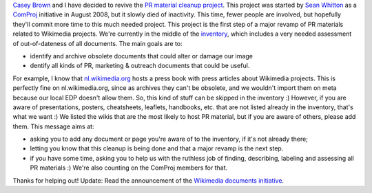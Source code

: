 .. title: Wikimedia PR material cleanup — Phase I: Inventory
.. clean: no
.. slug: wikimedia-pr-material-cleanup-phase-i-inventory
.. date: 2009-03-20 20:34:32
.. tags: documents,Wikimedia
.. description: 


`Casey Brown <http://meta.wikimedia.org/wiki/User:Cbrown1023>`__ and I have decided to revive the `PR material cleanup project <http://meta.wikimedia.org/wiki/PR_material_cleanup>`__. This project was started by `Sean Whitton <http://meta.wikimedia.org/wiki/User:Sean_Whitton>`__ as a `ComProj <http://meta.wikimedia.org/wiki/ComProj>`__ initiative in August 2008, but it slowly died of inactivity. This time, fewer people are involved, but hopefully they'll commit more time to this much needed project. This project is the first step of a major revamp of PR materials related to Wikimedia projects. We're currently in the middle of the `inventory <http://meta.wikimedia.org/wiki/PR_material_cleanup/Inventory>`__, which includes a very needed assessment of out-of-dateness of all documents. The main goals are to:

-  identify and archive obsolete documents that could alter or damage our image
-  dentify all kinds of PR, marketing & outreach documents that could be useful.

For example, I know that `nl.wikimedia.org <http://nl.wikimedia.org>`__ hosts a press book with press articles about Wikimedia projects. This is perfectly fine on nl.wikimedia.org, since as archives they can't be obsolete, and we wouldn't import them on meta because our local EDP doesn't allow them. So, this kind of stuff can be skipped in the inventory :) However, if you are aware of presentations, posters, cheatsheets, leaflets, handbooks, etc. that are not listed already in the inventory, that's what we want :) We listed the wikis that are the most likely to host PR material, but if you are aware of others, please add them. This message aims at:

-  asking you to add any document or page you're aware of to the inventory, if it's not already there;
-  letting you know that this cleanup is being done and that a major revamp is the next step.
-  if you have some time, asking you to help us with the ruthless job of finding, describing, labeling and assessing all PR materials :) We're also counting on the ComProj members for that.

Thanks for helping out! Update: Read the announcement of the `Wikimedia documents initiative <http://guillaumepaumier.com/2009/05/20/introducing-the-wikimedia-documents-initiative/>`__.
